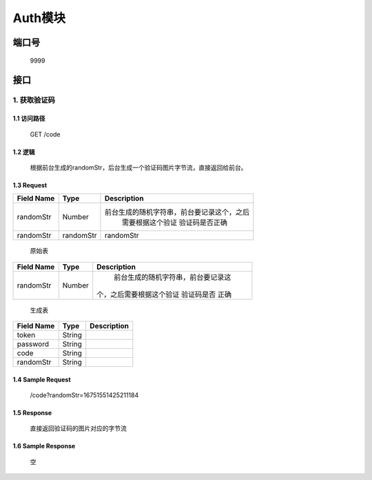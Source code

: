Auth模块
========

端口号
-----------
 9999

接口
--------

1. 获取验证码
^^^^^^^^^^^^^^^^

1.1 访问路径
>>>>>>>>>>>>>>>
  GET /code

1.2 逻辑
>>>>>>>>>>>>>>>
    根据前台生成的randomStr，后台生成一个验证码图片字节流，直接返回给前台。

1.3 Request
>>>>>>>>>>>>>>>
=============== =============== =============================================
 Field Name          Type          Description
=============== =============== =============================================
 randomStr         Number        前台生成的随机字符串，前台要记录这个，之后
                                  需要根据这个验证 验证码是否正确
 randomStr        randomStr         randomStr
=============== =============== =============================================

 | 原始表
+---------------+---------------+-------------------------------------+
|   Field Name  |      Type     |    Description                      |
+===============+===============+=====================================+
|    randomStr  |      Number   |  前台生成的随机字符串，前台要记录这 |
|               |               | 个，之后需要根据这个验证 验证码是否 |
|               |               | 正确                                |
+---------------+---------------+-------------------------------------+

 | 生成表
=============== =============== =============================================
  Field Name         Type                        Description
=============== =============== =============================================
     token          String
   password         String
     code           String
   randomStr        String
=============== =============== =============================================
1.4 Sample Request
>>>>>>>>>>>>>>>>>>>>>>>
 | /code?randomStr=16751551425211184

1.5 Response
>>>>>>>>>>>>>>>
 | 直接返回验证码的图片对应的字节流

1.6 Sample Response
>>>>>>>>>>>>>>>>>>>>>>
 | 空
